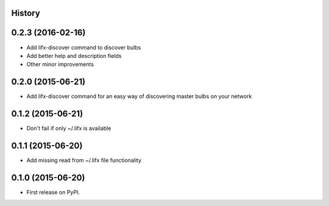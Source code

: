 .. :changelog:

History
-------

0.2.3 (2016-02-16)
--------------------
* Add lifx-discover command to discover bulbs
* Add better help and description fields
* Other minor improvements

0.2.0 (2015-06-21)
--------------------

* Add lifx-discover command for an easy way of discovering master bulbs on your network


0.1.2 (2015-06-21)
--------------------

* Don't fail if only ~/.lifx is available


0.1.1 (2015-06-20)
---------------------

* Add missing read from ~/.lifx file functionality

0.1.0 (2015-06-20)
---------------------

* First release on PyPI.
